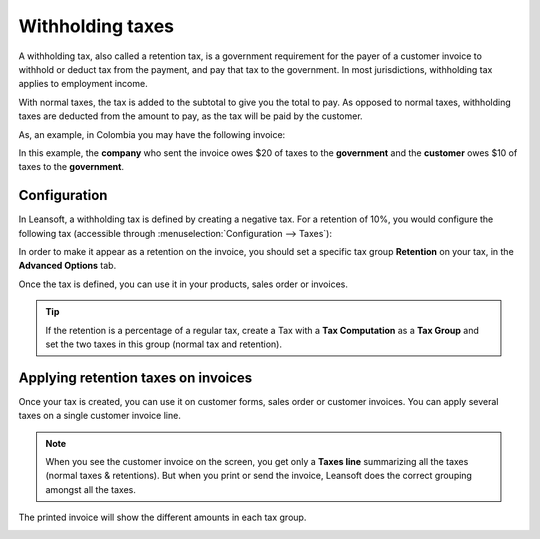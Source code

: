 =================
Withholding taxes
=================

A withholding tax, also called a retention tax, is a government
requirement for the payer of a customer invoice to withhold or deduct
tax from the payment, and pay that tax to the government. In most
jurisdictions, withholding tax applies to employment income.

With normal taxes, the tax is added to the subtotal to give you the
total to pay. As opposed to normal taxes, withholding taxes are deducted
from the amount to pay, as the tax will be paid by the customer.

As, an example, in Colombia you may have the following invoice:

.. image:: retention/retention03.png
   :align: center

In this example, the **company** who sent the invoice owes $20 of taxes to
the **government** and the **customer** owes $10 of taxes to the **government**.

Configuration
=============

In Leansoft, a withholding tax is defined by creating a negative tax. For a
retention of 10%, you would configure the following tax (accessible
through :menuselection:`Configuration --> Taxes`):

.. image:: retention/retention04.png
   :align: center

In order to make it appear as a retention on the invoice, you should set
a specific tax group **Retention** on your tax, in the **Advanced Options**
tab.

.. image:: retention/retention02.png
   :align: center

Once the tax is defined, you can use it in your products, sales order or
invoices.

.. tip::
    If the retention is a percentage of a regular tax, create a Tax with a
    **Tax Computation** as a **Tax Group** and set the two taxes in this group
    (normal tax and retention).

Applying retention taxes on invoices
====================================

Once your tax is created, you can use it on customer forms, sales order
or customer invoices. You can apply several taxes on a single customer
invoice line.

.. image:: retention/retention01.png
   :align: center

.. note::
    When you see the customer invoice on the screen, you get only a
    **Taxes line** summarizing all the taxes (normal taxes & retentions).
    But when you print or send the invoice, Leansoft does the correct
    grouping amongst all the taxes.

The printed invoice will show the different amounts in each tax group.

.. image:: retention/retention03.png
   :align: center

.. seealso::

  * :doc:`../taxes`
